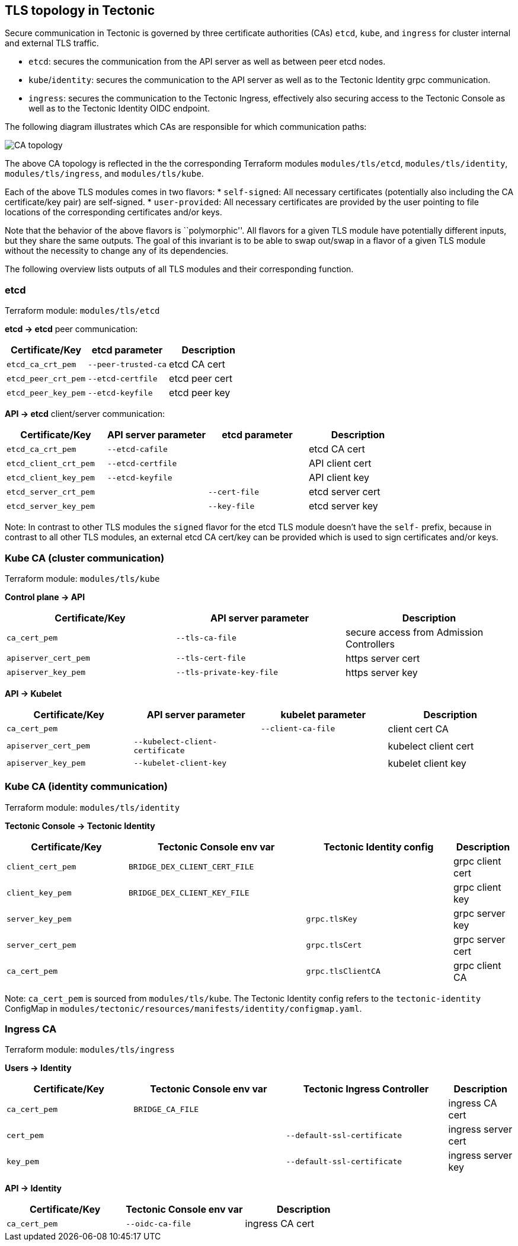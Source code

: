 TLS topology in Tectonic
------------------------

Secure communication in Tectonic is governed by three certificate
authorities (CAs) `etcd`, `kube`, and `ingress` for cluster internal and
external TLS traffic.

* `etcd`: secures the communication from the API server as well as
between peer etcd nodes.
* `kube`/`identity`: secures the communication to the API server as well
as to the Tectonic Identity grpc communication.
* `ingress`: secures the communication to the Tectonic Ingress,
effectively also securing access to the Tectonic Console as well as to
the Tectonic Identity OIDC endpoint.

The following diagram illustrates which CAs are responsible for which
communication paths:

image:../img/tls_ca.png[CA topology]

The above CA topology is reflected in the the corresponding Terraform
modules `modules/tls/etcd`, `modules/tls/identity`,
`modules/tls/ingress`, and `modules/tls/kube`.

Each of the above TLS modules comes in two flavors: * `self-signed`: All
necessary certificates (potentially also including the CA
certificate/key pair) are self-signed. * `user-provided`: All necessary
certificates are provided by the user pointing to file locations of the
corresponding certificates and/or keys.

Note that the behavior of the above flavors is ``polymorphic''. All
flavors for a given TLS module have potentially different inputs, but
they share the same outputs. The goal of this invariant is to be able to
swap out/swap in a flavor of a given TLS module without the necessity to
change any of its dependencies.

The following overview lists outputs of all TLS modules and their
corresponding function.

etcd
~~~~

Terraform module: `modules/tls/etcd`

*etcd → etcd* peer communication:

[cols=",,",options="header",]
|======================================================
|Certificate/Key |etcd parameter |Description
|`etcd_ca_crt_pem` |`--peer-trusted-ca` |etcd CA cert
|`etcd_peer_crt_pem` |`--etcd-certfile` |etcd peer cert
|`etcd_peer_key_pem` |`--etcd-keyfile` |etcd peer key
|======================================================

*API → etcd* client/server communication:

[cols=",,,",options="header",]
|==================================================================
|Certificate/Key |API server parameter |etcd parameter |Description
|`etcd_ca_crt_pem` |`--etcd-cafile` | |etcd CA cert
|`etcd_client_crt_pem` |`--etcd-certfile` | |API client cert
|`etcd_client_key_pem` |`--etcd-keyfile` | |API client key
|`etcd_server_crt_pem` | |`--cert-file` |etcd server cert
|`etcd_server_key_pem` | |`--key-file` |etcd server key
|==================================================================

Note: In contrast to other TLS modules the `signed` flavor for the etcd
TLS module doesn’t have the `self-` prefix, because in contrast to all
other TLS modules, an external etcd CA cert/key can be provided which is
used to sign certificates and/or keys.

Kube CA (cluster communication)
~~~~~~~~~~~~~~~~~~~~~~~~~~~~~~~

Terraform module: `modules/tls/kube`

*Control plane → API*

[cols=",,",options="header",]
|=======================================================================
|Certificate/Key |API server parameter |Description
|`ca_cert_pem` |`--tls-ca-file` |secure access from Admission
Controllers

|`apiserver_cert_pem` |`--tls-cert-file` |https server cert

|`apiserver_key_pem` |`--tls-private-key-file` |https server key
|=======================================================================

*API → Kubelet*

[cols=",,,",options="header",]
|=======================================================================
|Certificate/Key |API server parameter |kubelet parameter |Description
|`ca_cert_pem` | |`--client-ca-file` |client cert CA

|`apiserver_cert_pem` |`--kubelect-client-certificate` | |kubelect
client cert

|`apiserver_key_pem` |`--kubelet-client-key` | |kubelet client key
|=======================================================================

Kube CA (identity communication)
~~~~~~~~~~~~~~~~~~~~~~~~~~~~~~~~

Terraform module: `modules/tls/identity`

*Tectonic Console → Tectonic Identity*

[width="100%",cols="24%,35%,29%,12%",options="header",]
|=======================================================================
|Certificate/Key |Tectonic Console env var |Tectonic Identity config
|Description
|`client_cert_pem` |`BRIDGE_DEX_CLIENT_CERT_FILE` | |grpc client cert

|`client_key_pem` |`BRIDGE_DEX_CLIENT_KEY_FILE` | |grpc client key

|`server_key_pem` | |`grpc.tlsKey` |grpc server key

|`server_cert_pem` | |`grpc.tlsCert` |grpc server cert

|`ca_cert_pem` | |`grpc.tlsClientCA` |grpc client CA
|=======================================================================

Note: `ca_cert_pem` is sourced from `modules/tls/kube`. The Tectonic
Identity config refers to the `tectonic-identity` ConfigMap in
`modules/tectonic/resources/manifests/identity/configmap.yaml`.

Ingress CA
~~~~~~~~~~

Terraform module: `modules/tls/ingress`

*Users -> Identity*

[width="100%",cols="25%,30%,32%,13%",options="header",]
|=======================================================================
|Certificate/Key |Tectonic Console env var |Tectonic Ingress Controller
|Description
|`ca_cert_pem` |`BRIDGE_CA_FILE` | |ingress CA cert

|`cert_pem` | |`--default-ssl-certificate` |ingress server cert

|`key_pem` | |`--default-ssl-certificate` |ingress server key
|=======================================================================

*API -> Identity*

[cols=",,",options="header",]
|======================================================
|Certificate/Key |Tectonic Console env var |Description
|`ca_cert_pem` |`--oidc-ca-file` |ingress CA cert
|======================================================
